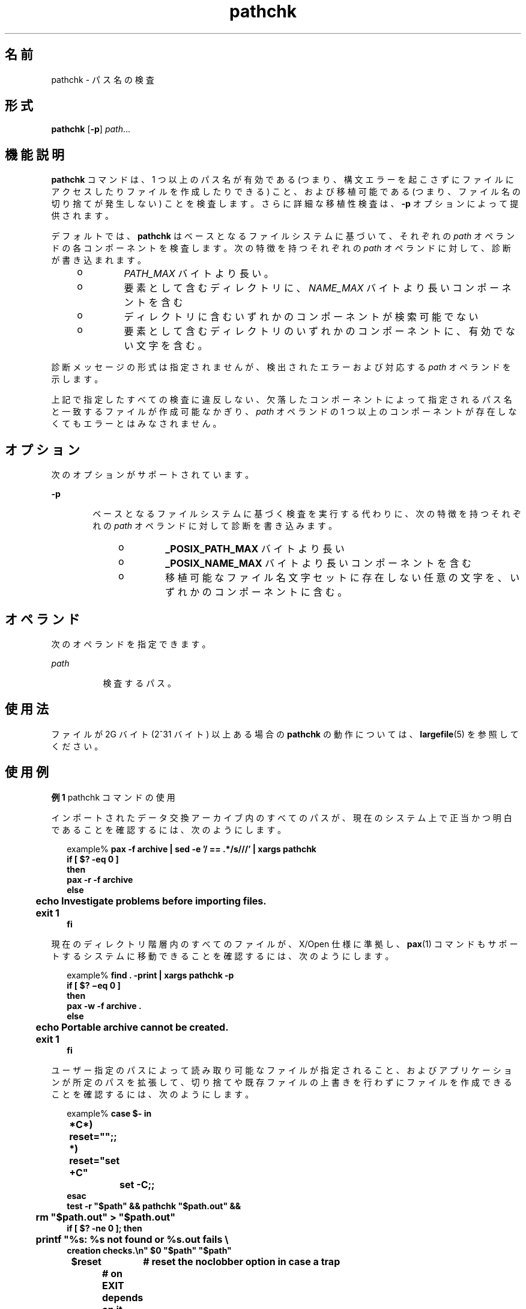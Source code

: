 '\" te
.\"  Copyright (c) 1992, X/Open Company Limited All Rights Reserved Portions Copyright (c) 1996, Sun Microsystems, Inc. All Rights Reserved
.\"  Sun Microsystems, Inc. gratefully acknowledges The Open Group for permission to reproduce portions of its copyrighted documentation.Original documentation from The Open Group can be obtained online at http://www.opengroup.org/bookstore/.
.\" The Institute of Electrical and Electronics Engineers and The Open Group, have given us permission to reprint portions of their documentation. In the following statement, the phrase "this text" refers to portions of the system documentation. Portions of this text are reprinted and reproduced in electronic form in the Sun OS Reference Manual, from IEEE Std 1003.1, 2004 Edition, Standard for Information Technology -- Portable Operating System Interface (POSIX), The Open Group Base Specifications Issue 6, Copyright (C) 2001-2004 by the Institute of Electrical and Electronics Engineers, Inc and The Open Group. In the event of any discrepancy between these versions and the original IEEE and The Open Group Standard, the original IEEE and The Open Group Standard is the referee document. The original Standard can be obtained online at http://www.opengroup.org/unix/online.html. This notice shall appear on any product containing this material.
.TH pathchk 1 "1995 年 2 月 1 日" "SunOS 5.11" "ユーザーコマンド"
.SH 名前
pathchk \- パス名の検査
.SH 形式
.LP
.nf
\fBpathchk\fR [\fB-p\fR] \fIpath\fR...
.fi

.SH 機能説明
.sp
.LP
\fBpathchk\fR コマンドは、1 つ以上のパス名が有効である (つまり、構文エラーを起こさずにファイルにアクセスしたりファイルを作成したりできる) こと、および移植可能である (つまり、ファイル名の切り捨てが発生しない) ことを検査します。さらに詳細な移植性検査は、\fB-p\fR オプションによって提供されます。
.sp
.LP
デフォルトでは、\fBpathchk\fR はベースとなるファイルシステムに基づいて、それぞれの \fIpath\fR オペランドの各コンポーネントを検査します。次の特徴を持つそれぞれの \fIpath\fR オペランドに対して、診断が書き込まれます。
.RS +4
.TP
.ie t \(bu
.el o
\fIPATH_MAX\fR バイトより長い。
.RE
.RS +4
.TP
.ie t \(bu
.el o
要素として含むディレクトリに、\fINAME_MAX\fR バイトより長いコンポーネントを含む
.RE
.RS +4
.TP
.ie t \(bu
.el o
ディレクトリに含むいずれかのコンポーネントが検索可能でない
.RE
.RS +4
.TP
.ie t \(bu
.el o
要素として含むディレクトリのいずれかのコンポーネントに、有効でない文字を含む。
.RE
.sp
.LP
診断メッセージの形式は指定されませんが、検出されたエラーおよび対応する \fIpath\fR オペランドを示します。
.sp
.LP
上記で指定したすべての検査に違反しない、欠落したコンポーネントによって指定されるパス名と一致するファイルが作成可能なかぎり、\fIpath\fR オペランドの 1 つ以上のコンポーネントが存在しなくてもエラーとはみなされません。
.SH オプション
.sp
.LP
次のオプションがサポートされています。
.sp
.ne 2
.mk
.na
\fB\fB-p\fR\fR
.ad
.RS 6n
.rt  
ベースとなるファイルシステムに基づく検査を実行する代わりに、次の特徴を持つそれぞれの \fIpath\fR オペランドに対して診断を書き込みます。
.RS +4
.TP
.ie t \(bu
.el o
\fB_POSIX_PATH_MAX \fR バイトより長い
.RE
.RS +4
.TP
.ie t \(bu
.el o
\fB_POSIX_NAME_MAX\fR バイトより長いコンポーネントを含む
.RE
.RS +4
.TP
.ie t \(bu
.el o
移植可能なファイル名文字セットに存在しない任意の文字を、いずれかのコンポーネントに含む。
.RE
.RE

.SH オペランド
.sp
.LP
次のオペランドを指定できます。
.sp
.ne 2
.mk
.na
\fB\fIpath\fR\fR
.ad
.RS 8n
.rt  
検査するパス。
.RE

.SH 使用法
.sp
.LP
ファイルが 2G バイト (2^31 バイト) 以上ある場合の \fBpathchk\fR の動作については、\fBlargefile\fR(5) を参照してください。
.SH 使用例
.LP
\fB例 1 \fRpathchk コマンドの使用
.sp
.LP
インポートされたデータ交換アーカイブ内のすべてのパスが、現在のシステム上で正当かつ明白であることを確認するには、次のようにします。

.sp
.in +2
.nf
example% \fBpax -f archive | sed -e '/ == .*/s///' | xargs pathchk
if [ $? -eq 0 ]
then
        pax -r -f archive
else
	echo Investigate problems before importing files.
	exit 1
fi\fR
.fi
.in -2
.sp

.sp
.LP
現在のディレクトリ階層内のすべてのファイルが、X/Open 仕様に準拠し、\fBpax\fR(1) コマンドもサポートするシステムに移動できることを確認するには、次のようにします。

.sp
.in +2
.nf
example% \fBfind . -print | xargs pathchk -p
if [ $? \(mieq 0 ]
then
        pax -w -f archive .
else
	echo Portable archive cannot be created.
	exit 1
fi\fR
.fi
.in -2
.sp

.sp
.LP
ユーザー指定のパスによって読み取り可能なファイルが指定されること、およびアプリケーションが所定のパスを拡張して、切り捨てや既存ファイルの上書きを行わずにファイルを作成できることを確認するには、次のようにします。

.sp
.in +2
.nf
example% \fBcase $- in
	*C*)    reset="";;
	*)      reset="set +C"
		set -C;;
esac
test -r "$path" && pathchk "$path.out" &&
	rm "$path.out" > "$path.out"
if [ $? -ne 0 ]; then
	printf "%s: %s not found or %s.out fails \e
creation checks.\en" $0 "$path" "$path"
	$reset	# reset the noclobber option in case a trap
		# on EXIT depends on it
	exit 1
fi
$reset
PROCESSING < "$path" > "$path.out"\fR
.fi
.in -2
.sp

.sp
.LP
この例では、次を前提としています。

.RS +4
.TP
1.
\fBPROCESSING\fR は、\fB$path.out\fR が意図したとおりに動作することが確認されたあと、\fB$path\fR を使用するアプリケーションによって使用されるコードを表します。
.RE
.RS +4
.TP
2.
このコードが呼び出されたとき、\fBnoclobber\fR オプションの状態は不明で、終了時には、このコードが呼び出された時点の状態に設定する必要があります。(この例では初期状態に復元するために、\fBreset\fR 変数が使用されています。)
.RE
.RS +4
.TP
3.
次の使用方法に注意してください。
.sp
.in +2
.nf
\fBrm "$path.out" > "$path.out"\fR
.fi
.in -2
.sp

.sp
.ne 2
.mk
.na
\fBa.\fR
.ad
.RS 6n
.rt  
\fBpathchk\fR コマンドは、\fB$path.out\fR が切り捨てられないことを、この時点ですでに確認しています。
.RE

.sp
.ne 2
.mk
.na
\fBb.\fR
.ad
.RS 6n
.rt  
\fBnoclobber\fR オプションを設定することで、シェルは \fBrm\fR を呼び出す前に \fB$path.out\fR がまだ存在していないことを検証します。
.RE

.sp
.ne 2
.mk
.na
\fBc.\fR
.ad
.RS 6n
.rt  
シェルが \fB$path.out\fR を正しく作成できたら、\fBrm\fR がこれを削除することで、アプリケーションは \fBPROCESSING\fR ステップでファイルをふたたび作成できるようになります。
.RE

.sp
.ne 2
.mk
.na
\fBd.\fR
.ad
.RS 6n
.rt  
\fBPROCESSING\fR ステップで、ファイルが呼び出されるときにファイルがすでに存在しているようにするには、次のようにします。
.sp
.in +2
.nf
\fBrm "$path.out" > "$path.out"\fR
.fi
.in -2
.sp

これを次のものに置き換えます。
.sp
.in +2
.nf
\fB> "$path.out"\fR
.fi
.in -2
.sp

これにより、ファイルが存在しなかったことが検証されますが、\fBPROCESSING\fR によって使用するための \fB$path.out\fR はそのままにします。
.RE

.RE
.SH 環境
.sp
.LP
\fBpathchk\fR の実行に影響を与える次の環境変数についての詳細は、\fBenviron\fR(5) を参照してください。\fBLANG\fR、\fBLC_ALL\fR、\fBLC_CTYPE\fR、\fBLC_MESSAGES\fR、および \fBNLSPATH\fR。
.SH 終了ステータス
.sp
.LP
次の終了ステータスが返されます。
.sp
.ne 2
.mk
.na
\fB\fB0\fR\fR
.ad
.RS 6n
.rt  
すべての \fIpath\fR オペランドはすべての検査に合格しました。
.RE

.sp
.ne 2
.mk
.na
\fB>\fB0\fR\fR
.ad
.RS 6n
.rt  
エラーが発生した。
.RE

.SH 属性
.sp
.LP
属性についての詳細は、マニュアルページの \fBattributes\fR(5) を参照してください。
.sp

.sp
.TS
tab() box;
cw(2.75i) |cw(2.75i) 
lw(2.75i) |lw(2.75i) 
.
属性タイプ属性値
_
使用条件system/core-os
_
インタフェースの安定性確実
_
標準T{
\fBstandards\fR(5) を参照してください。
T}
.TE

.SH 関連項目
.sp
.LP
\fBpax\fR(1), \fBtest\fR(1), \fBattributes\fR(5), \fBenviron\fR(5), \fBlargefile\fR(5), \fBstandards\fR(5)
